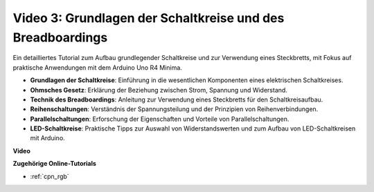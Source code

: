 Video 3: Grundlagen der Schaltkreise und des Breadboardings
================================================================

Ein detailliertes Tutorial zum Aufbau grundlegender Schaltkreise und zur Verwendung eines Steckbretts, mit Fokus auf praktische Anwendungen mit dem Arduino Uno R4 Minima.

* **Grundlagen der Schaltkreise**: Einführung in die wesentlichen Komponenten eines elektrischen Schaltkreises.
* **Ohmsches Gesetz**: Erklärung der Beziehung zwischen Strom, Spannung und Widerstand.
* **Technik des Breadboardings**: Anleitung zur Verwendung eines Steckbretts für den Schaltkreisaufbau.
* **Reihenschaltungen**: Verständnis der Spannungsteilung und der Prinzipien von Reihenverbindungen.
* **Parallelschaltungen**: Erforschung der Eigenschaften und Vorteile von Parallelschaltungen.
* **LED-Schaltkreise**: Praktische Tipps zur Auswahl von Widerstandswerten und zum Aufbau von LED-Schaltkreisen mit Arduino.

**Video**

.. raw:: html

    <iframe width="600" height="400" src="https://www.youtube.com/embed/Pz20EjrdeTg?si=Oo1yXBL7J5ItU-Iw" title="YouTube video player" frameborder="0" allow="accelerometer; autoplay; clipboard-write; encrypted-media; gyroscope; picture-in-picture; web-share" allowfullscreen></iframe>

    <br/><br/>

**Zugehörige Online-Tutorials**

* :ref:`cpn_rgb`